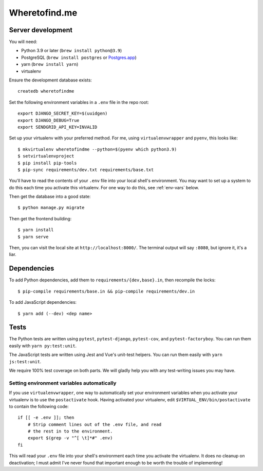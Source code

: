 ==============
Wheretofind.me
==============

.. image:: https://readthedocs.org/projects/where-to-find-me/badge/?version=latest
   :target: https://where-to-find-me.readthedocs.io/en/latest/?badge=latest
   :alt: Documentation Status

Server development
------------------

You will need:

* Python 3.9 or later (``brew install python@3.9``)
* PostgreSQL (``brew install postgres`` or Postgres.app_)
* yarn (``brew install yarn``)
* virtualenv

.. _Postgres.app: https://postgresapp.com/

Ensure the development database exists::

   createdb wheretofindme

Set the following environment variables in a ``.env`` file in the repo
root::

   export DJANGO_SECRET_KEY=$(uuidgen)
   export DJANGO_DEBUG=True
   export SENDGRID_API_KEY=INVALID

Set up your virtualenv with your preferred method. For me, using
``virtualenvwrapper`` and ``pyenv``, this looks like::

   $ mkvirtualenv wheretofindme --python=$(pyenv which python3.9)
   $ setvirtualenvproject
   $ pip install pip-tools
   $ pip-sync requirements/dev.txt requirements/base.txt

You'll have to read the contents of your ``.env`` file into your local
shell's environment. You may want to set up a system to do this each
time you activate this virtualenv. For one way to do this, see
:ref:`env-vars` below.

Then get the database into a good state::

   $ python manage.py migrate

Then get the frontend building::

   $ yarn install
   $ yarn serve

Then, you can visit the local site at ``http://localhost:8000/``. The
terminal output will say ``:8080``, but ignore it, it's a liar.

Dependencies
------------

To add Python dependencies, add them to ``requirements/{dev,base}.in``,
then recompile the locks::

   $ pip-compile requirements/base.in && pip-compile requirements/dev.in

To add JavaScript dependencies::

   $ yarn add (--dev) <dep name>

Tests
-----

The Python tests are written using ``pytest``, ``pytest-django``,
``pytest-cov``, and ``pytest-factoryboy``. You can run them easily with
``yarn py:test:unit``.

The JavaScript tests are written using Jest and Vue's unit-test helpers.
You can run them easily with ``yarn js:test:unit``.

We require 100% test coverage on both parts. We will gladly help you
with any test-writing issues you may have.

.. _env-vars:

Setting environment variables automatically
~~~~~~~~~~~~~~~~~~~~~~~~~~~~~~~~~~~~~~~~~~~

If you use ``virtualenvwrapper``, one way to automatically set your
environment variables when you activate your virtualenv is to use the
``postactivate`` hook. Having activated your virtualenv, edit
``$VIRTUAL_ENV/bin/postactivate`` to contain the following code::

   if [[ -e .env ]]; then
       # Strip comment lines out of the .env file, and read
       # the rest in to the environment.
       export $(grep -v "^[ \t]*#" .env)
   fi

This will read your ``.env`` file into your shell's environment each
time you activate the virtualenv. It does no cleanup on deactivation; I
must admit I've never found that important enough to be worth the
trouble of implementing!

